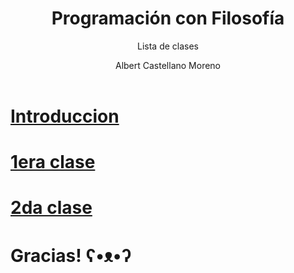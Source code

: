 * Slide Options                           :noexport:
# ======= Appear in cover-slide ====================
#+TITLE: Programación con Filosofía
#+SUBTITLE: Lista de clases
#+COMPANY: Nueva Acropolis Huaraz
#+AUTHOR: Albert Castellano Moreno
#+EMAIL: acastemoreno@gmail.com

# ======= Appear in thank-you-slide ================
#+GITHUB: http://github.com/acastemoreno

# ======= Appear under each slide ==================
#+FAVICON: images/na.png
#+ICON: images/na.png
#+HASHTAG: #NuevaAcropolis #programacion #filosofia

# ======= Google Analytics =========================
#+ANALYTICS: ----

# ======= Org settings =========================
#+EXCLUDE_TAGS: noexport
#+OPTIONS: toc:nil num:nil ^:nil
#+LANGUAGE: es
#+HTML_HEAD: <link rel="stylesheet" type="text/css" href="theme/css/custom.css" />

* [[./introduccion/index.html][Introduccion]]
  :PROPERTIES:
  :SLIDE:    segue dark quote
  :ASIDE:    right bottom
  :ARTICLE:  flexbox vleft auto-fadein
  :END:

* [[./1era_clase/index.html][1era clase]]
  :PROPERTIES:
  :SLIDE:    segue dark quote
  :ASIDE:    right bottom
  :ARTICLE:  flexbox vleft auto-fadein
  :END:

* [[./2da_clase/index.html][2da clase]]
  :PROPERTIES:
  :SLIDE:    segue dark quote
  :ASIDE:    right bottom
  :ARTICLE:  flexbox vleft auto-fadein
  :END:

* Gracias! ʕ•ᴥ•ʔ
:PROPERTIES:
:SLIDE: thank-you-slide segue
:ASIDE: right
:ARTICLE: flexbox vleft auto-fadein
:END:

